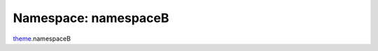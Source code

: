 ===============================================================================
Namespace: namespaceB
===============================================================================

`theme <../theme.rst>`_.namespaceB

